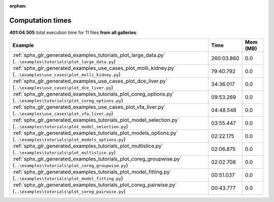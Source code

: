 
:orphan:

.. _sphx_glr_sg_execution_times:


Computation times
=================
**401:04.505** total execution time for 11 files **from all galleries**:

.. container::

  .. raw:: html

    <style scoped>
    <link href="https://cdnjs.cloudflare.com/ajax/libs/twitter-bootstrap/5.3.0/css/bootstrap.min.css" rel="stylesheet" />
    <link href="https://cdn.datatables.net/1.13.6/css/dataTables.bootstrap5.min.css" rel="stylesheet" />
    </style>
    <script src="https://code.jquery.com/jquery-3.7.0.js"></script>
    <script src="https://cdn.datatables.net/1.13.6/js/jquery.dataTables.min.js"></script>
    <script src="https://cdn.datatables.net/1.13.6/js/dataTables.bootstrap5.min.js"></script>
    <script type="text/javascript" class="init">
    $(document).ready( function () {
        $('table.sg-datatable').DataTable({order: [[1, 'desc']]});
    } );
    </script>

  .. list-table::
   :header-rows: 1
   :class: table table-striped sg-datatable

   * - Example
     - Time
     - Mem (MB)
   * - :ref:`sphx_glr_generated_examples_tutorials_plot_large_data.py` (``..\examples\tutorials\plot_large_data.py``)
     - 260:03.860
     - 0.0
   * - :ref:`sphx_glr_generated_examples_use_cases_plot_molli_kidney.py` (``..\examples\use_cases\plot_molli_kidney.py``)
     - 79:40.792
     - 0.0
   * - :ref:`sphx_glr_generated_examples_use_cases_plot_dce_liver.py` (``..\examples\use_cases\plot_dce_liver.py``)
     - 34:36.017
     - 0.0
   * - :ref:`sphx_glr_generated_examples_tutorials_plot_coreg_options.py` (``..\examples\tutorials\plot_coreg_options.py``)
     - 09:53.269
     - 0.0
   * - :ref:`sphx_glr_generated_examples_use_cases_plot_vfa_liver.py` (``..\examples\use_cases\plot_vfa_liver.py``)
     - 04:48.548
     - 0.0
   * - :ref:`sphx_glr_generated_examples_tutorials_plot_model_selection.py` (``..\examples\tutorials\plot_model_selection.py``)
     - 03:55.447
     - 0.0
   * - :ref:`sphx_glr_generated_examples_tutorials_plot_models_options.py` (``..\examples\tutorials\plot_models_options.py``)
     - 02:22.175
     - 0.0
   * - :ref:`sphx_glr_generated_examples_tutorials_plot_multislice.py` (``..\examples\tutorials\plot_multislice.py``)
     - 02:06.875
     - 0.0
   * - :ref:`sphx_glr_generated_examples_tutorials_plot_coreg_groupwise.py` (``..\examples\tutorials\plot_coreg_groupwise.py``)
     - 02:02.708
     - 0.0
   * - :ref:`sphx_glr_generated_examples_tutorials_plot_model_fitting.py` (``..\examples\tutorials\plot_model_fitting.py``)
     - 00:51.037
     - 0.0
   * - :ref:`sphx_glr_generated_examples_tutorials_plot_coreg_pairwise.py` (``..\examples\tutorials\plot_coreg_pairwise.py``)
     - 00:43.777
     - 0.0
